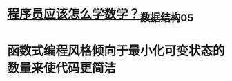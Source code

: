 * [[https://s2.51cto.com/images/blog/202106/25/792f265da6343c4383af0ae42979bfbc.jpeg?x-oss-process=image/watermark,size_16,text_QDUxQ1RP5Y2a5a6i,color_FFFFFF,t_30,g_se,x_10,y_10,shadow_20,type_ZmFuZ3poZW5naGVpdGk=/format,webp/resize,m_fixed,w_1184][程序员应该怎么学数学？_数据结构_05]]
* 函数式编程风格倾向于最小化可变状态的数量来使代码更简洁